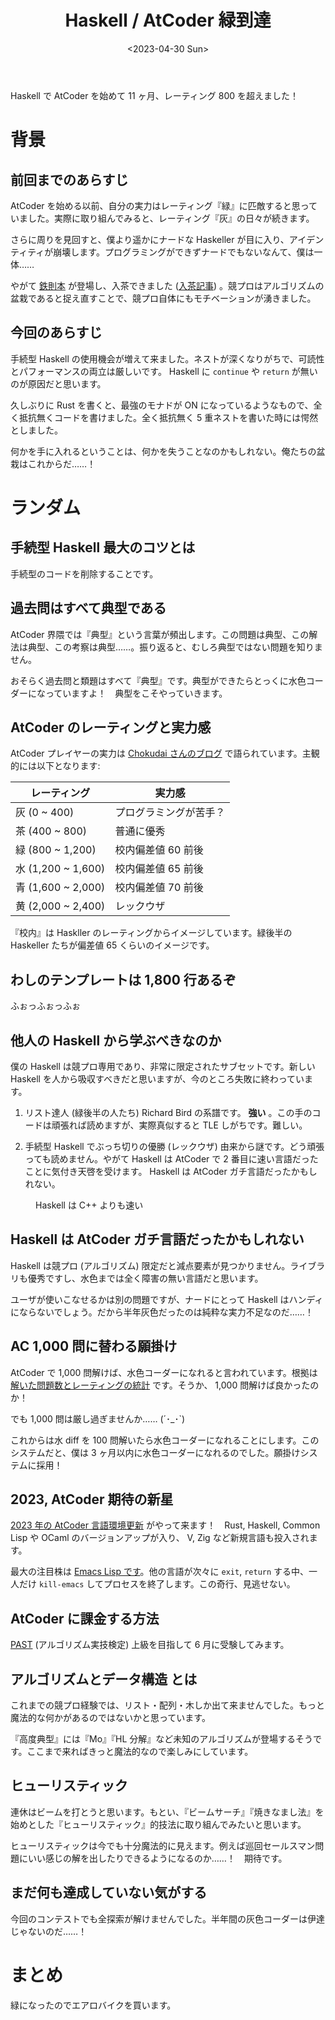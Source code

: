 #+TITLE: Haskell / AtCoder 緑到達
#+DATE: <2023-04-30 Sun>

Haskell で AtCoder を始めて 11 ヶ月、レーティング 800 を超えました！

* 背景

** 前回までのあらすじ

AtCoder を始める以前、自分の実力はレーティング『緑』に匹敵すると思っていました。実際に取り組んでみると、レーティング『灰』の日々が続きます。

さらに周りを見回すと、僕より遥かにナードな Haskeller が目に入り、アイデンティティが崩壊します。プログラミングができずナードでもないなんて、僕は一体……

やがて [[https://book.mynavi.jp/ec/products/detail/id=131288][鉄則本]] が登場し、入茶できました ([[https://toyboot4e.github.io/2022-12-10-haskell-atcoder.html][入茶記事]]) 。競プロはアルゴリズムの盆栽であると捉え直すことで、競プロ自体にもモチベーションが湧きました。

** 今回のあらすじ

手続型 Haskell の使用機会が増えて来ました。ネストが深くなりがちで、可読性とパフォーマンスの両立は厳しいです。 Haskell に =continue= や =return= が無いのが原因だと思います。

久しぶりに Rust を書くと、最強のモナドが ON になっているようなもので、全く抵抗無くコードを書けました。全く抵抗無く 5 重ネストを書いた時には愕然としました。

何かを手に入れるということは、何かを失うことなのかもしれない。俺たちの盆栽はこれからだ……！

* ランダム

** 手続型 Haskell 最大のコツとは

手続型のコードを削除することです。

** 過去問はすべて典型である

AtCoder 界隈では『典型』という言葉が頻出します。この問題は典型、この解法は典型、この考察は典型……。振り返ると、むしろ典型ではない問題を知りません。

おそらく過去問と類題はすべて『典型』です。典型ができたらとっくに水色コーダーになっていますよ！　典型をこそやっていきます。

** AtCoder のレーティングと実力感

AtCoder プレイヤーの実力は [[https://chokudai.hatenablog.com/entry/2019/02/11/155904][Chokudai さんのブログ]] で語られています。主観的には以下となります:

| レーティング       | 実力感                 |
|--------------------+------------------------|
| 灰 (0 ~ 400)       | プログラミングが苦手？ |
| 茶 (400 ~ 800)     | 普通に優秀             |
| 緑 (800 ~ 1,200)   | 校内偏差値 60 前後     |
| 水 (1,200 ~ 1,600) | 校内偏差値 65 前後     |
| 青 (1,600 ~ 2,000) | 校内偏差値 70 前後     |
| 黄 (2,000 ~ 2,400) | レックウザ             |

『校内』は Haskller のレーティングからイメージしています。緑後半の Haskeller たちが偏差値 65 くらいのイメージです。

** わしのテンプレートは 1,800 行あるぞ

ふぉっふぉっふぉ

** 他人の Haskell から学ぶべきなのか

僕の Haskell は競プロ専用であり、非常に限定されたサブセットです。新しい Haskell を人から吸収すべきだと思いますが、今のところ失敗に終わっています。

1. リスト達人 (緑後半の人たち)
  Richard Bird の系譜です。 *強い* 。この手のコードは頑張れば読めますが、実際真似すると TLE しがちです。難しい。

2. 手続型 Haskell でぶっち切りの優勝 (レックウザ)
  由来から謎です。どう頑張っても読めません。やがて Haskell は AtCoder で 2 番目に速い言語だったことに気付き天啓を受けます。 Haskell は AtCoder ガチ言語だったかもしれない。

#+CAPTION: Haskell は C++ よりも速い
[[./img/2023-04-haskell-is-second-the-fastest.png]]

** Haskell は AtCoder ガチ言語だったかもしれない

Haskell は競プロ (アルゴリズム) 限定だと減点要素が見つかりません。ライブラリも優秀ですし、水色までは全く障害の無い言語だと思います。

ユーザが使いこなせるかは別の問題ですが、ナードにとって Haskell はハンディにならないでしょう。だから半年灰色だったのは純粋な実力不足なのだ……！

** AC 1,000 問に替わる願掛け

AtCoder で 1,000 問解けば、水色コーダーになれると言われています。根拠は [[https://twitter.com/e869120/status/1428342253961895938][解いた問題数とレーティングの統計]] です。そうか、 1,000 問解けば良かったのか！

でも 1,000 問は厳し過ぎませんか…… (´･_･`)

これからは水 diff を 100 問解いたら水色コーダーになれることにします。このシステムだと、僕は 3 ヶ月以内に水色コーダーになれるのでした。願掛けシステムに採用！

** 2023, AtCoder 期待の新星

[[https://atcoder.jp/contests/language-test-202301][2023 年の AtCoder 言語環境更新]] がやって来ます！　Rust, Haskell, Common Lisp や OCaml のバージョンアップが入り、 V, Zig など新規言語も投入されます。

最大の注目株は [[https://atcoder.jp/contests/language-test-202301/submissions/40386158][Emacs Lisp です]]。他の言語が次々に =exit=, =return= する中、一人だけ =kill-emacs= してプロセスを終了します。この奇行、見逃せない。

** AtCoder に課金する方法

[[https://past.atcoder.jp/][PAST]] (アルゴリズム実技検定) 上級を目指して 6 月に受験してみます。

** アルゴリズムとデータ構造 とは

これまでの競プロ経験では、リスト・配列・木しか出て来ませんでした。もっと魔法的な何かがあるのではないかと思っています。

『高度典型』には『Mo』『HL 分解』など未知のアルゴリズムが登場するそうです。ここまで来ればきっと魔法的なので楽しみにしています。

** ヒューリスティック

連休はビームを打とうと思います。もとい、『ビームサーチ』『焼きなまし法』を始めとした『ヒューリスティック』的技法に取り組んでみたいと思います。

ヒューリスティックは今でも十分魔法的に見えます。例えば巡回セールスマン問題にいい感じの解を出したりできるようになるのか……！　期待です。

** まだ何も達成していない気がする

今回のコンテストでも全探索が解けませんでした。半年間の灰色コーダーは伊達じゃないのだ……！

* まとめ

緑になったのでエアロバイクを買います。

[[./img/2023-04-atcoder-green-rating.png]]

